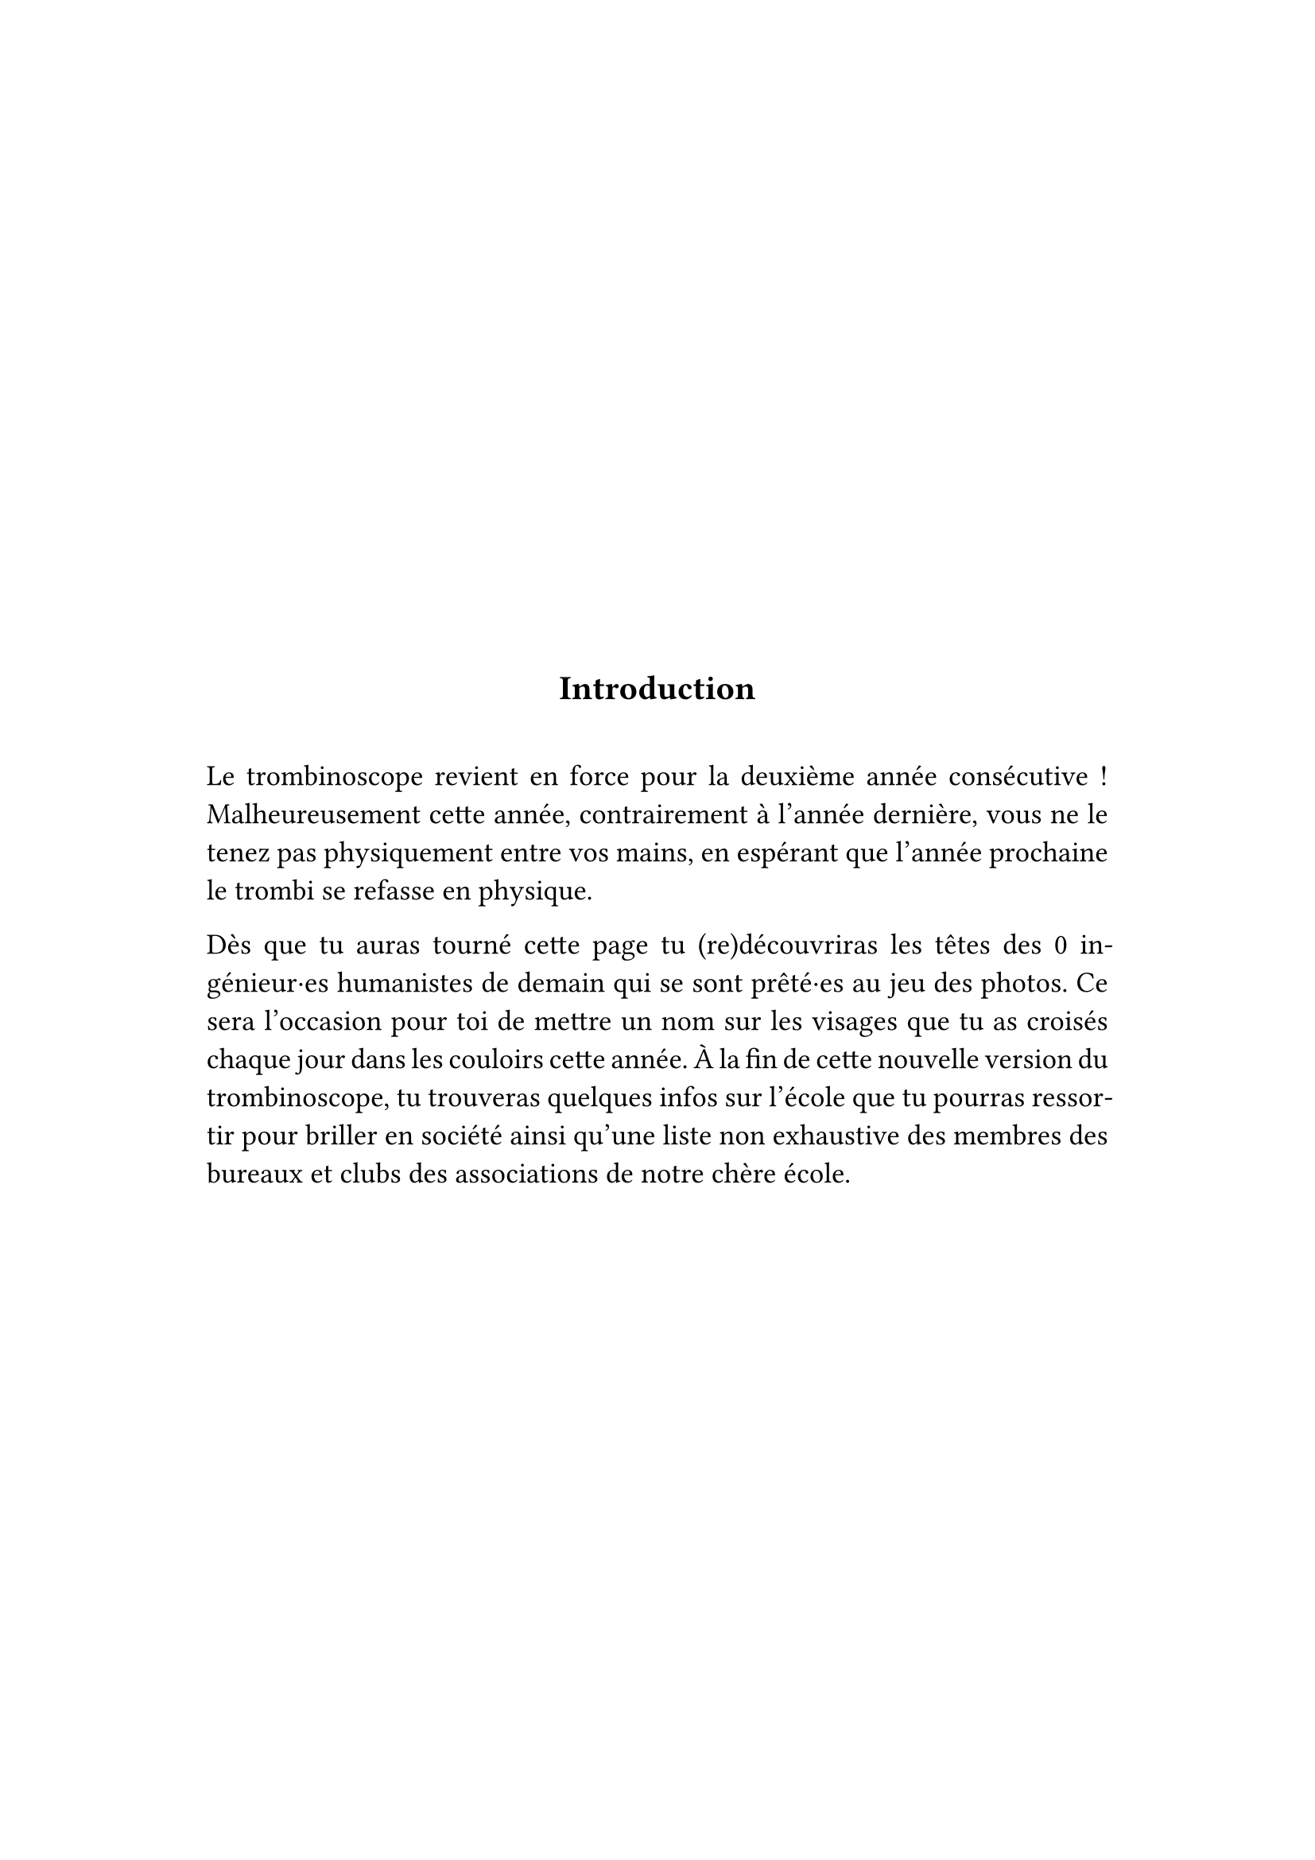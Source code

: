 #show: it => align(horizon + center, block(width: 90%, align(left, it)))

#align(center)[= Introduction]

#v(2em)

#set text(size: 1.2em)
#set par(justify: true)

#let total-pictures = context counter("total-pictures").final().at(0)

Le trombinoscope revient en force pour la deuxième année consécutive ! Malheureusement cette année, contrairement à l'année dernière, vous ne le tenez pas physiquement entre vos mains, en espérant que l'année prochaine le trombi se refasse en physique.

Dès que tu auras tourné cette page tu (re)découvriras les têtes des #total-pictures ingénieur·es humanistes de demain qui se sont prêté·es au jeu des photos. Ce sera l'occasion pour toi de mettre un nom sur les visages que tu as croisés chaque jour dans les couloirs cette année. À la fin de cette nouvelle version du trombinoscope, tu trouveras quelques infos sur l'école que tu pourras ressortir pour briller en société ainsi qu'une liste non exhaustive des membres des bureaux et clubs des associations de notre chère école.
